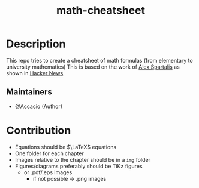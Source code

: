 #+TITLE:   math-cheatsheet


* Table of Contents :TOC_3:noexport:
- [[#description][Description]]
  - [[#maintainers][Maintainers]]
- [[#contribution][Contribution]]

* Description
# A summary of what this module does.
This repo tries to create a cheatsheet of math formulas (from elementary to university mathematics)
This is based on the work of [[https://ourway.keybase.pub/mathematics_cheat_sheet.pdf][Alex Spartalis]] as shown in [[https://news.ycombinator.com/item?id=20048205][Hacker News]]

#+html: <p align="center"><a href="https://github.com/Accacio/math-cheatsheet/releases/latest/download/mathematics_cheat_sheet.pdf"><img src="https://img.shields.io/badge/Download-pdf-blue" /></a></p>

** Maintainers
+ @Accacio (Author)

* Contribution
- Equations should be $\LaTeX$ equations
- One folder for each chapter
- Images relative to the chapter should be in a ~img~ folder
- Figures/diagrams preferably should be TiKz figures
  - or .pdf/.eps images
    + if not possible \to .png images

